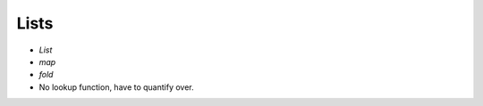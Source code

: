 Lists
=====

.. autosummary::
   :toctree: generated

- `List`
- `map`
- `fold`

- No lookup function, have to quantify over.